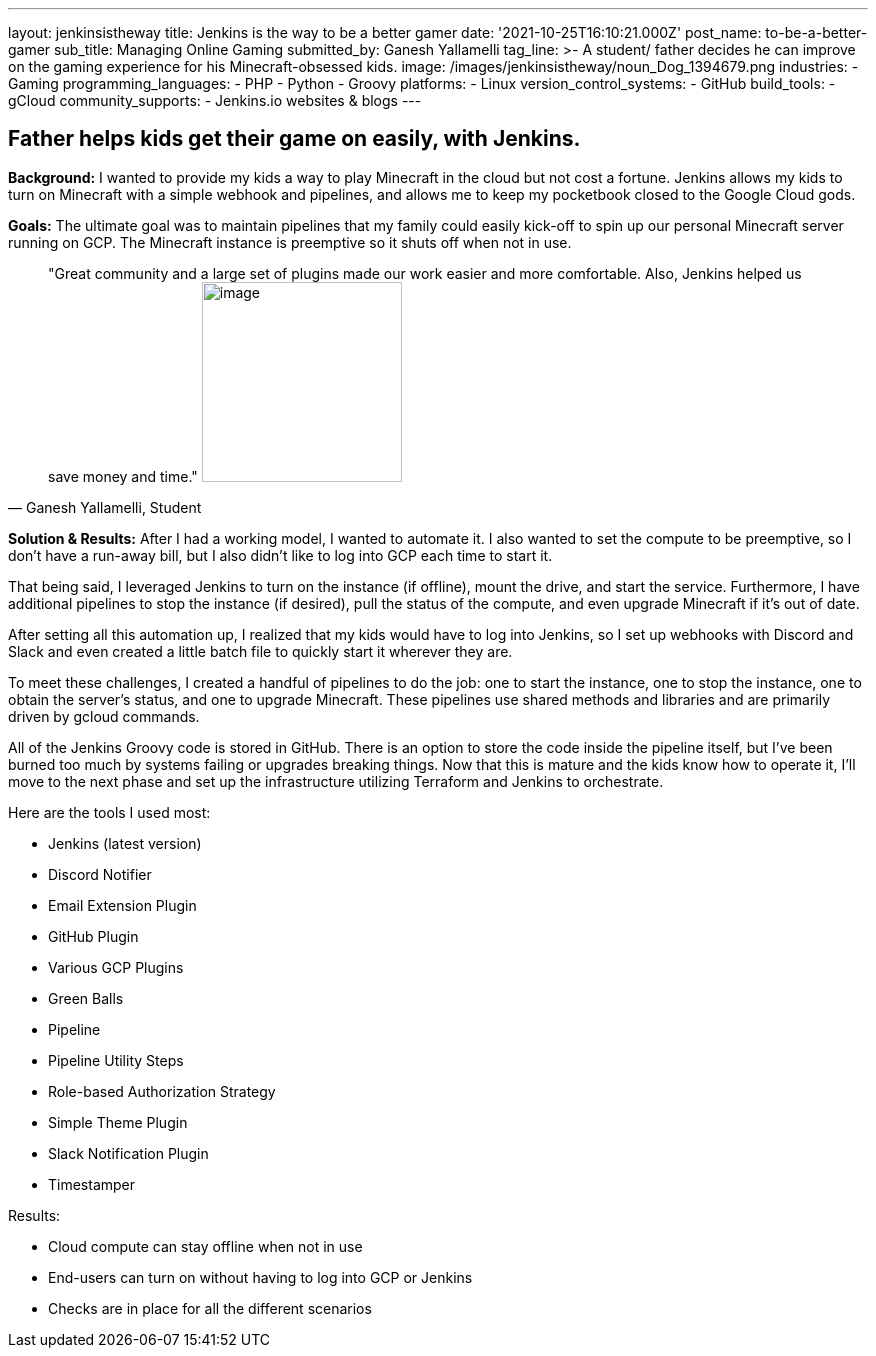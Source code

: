 ---
layout: jenkinsistheway
title: Jenkins is the way to be a better gamer
date: '2021-10-25T16:10:21.000Z'
post_name: to-be-a-better-gamer
sub_title: Managing Online Gaming
submitted_by: Ganesh Yallamelli
tag_line: >-
  A student/ father decides he can improve on the gaming experience for his
  Minecraft-obsessed kids.
image: /images/jenkinsistheway/noun_Dog_1394679.png
industries:
  - Gaming
programming_languages:
  - PHP
  - Python
  - Groovy
platforms:
  - Linux
version_control_systems:
  - GitHub
build_tools:
  - gCloud
community_supports:
  - Jenkins.io websites & blogs
---




== Father helps kids get their game on easily, with Jenkins.

*Background:* I wanted to provide my kids a way to play Minecraft in the cloud but not cost a fortune. Jenkins allows my kids to turn on Minecraft with a simple webhook and pipelines, and allows me to keep my pocketbook closed to the Google Cloud gods.

*Goals:* The ultimate goal was to maintain pipelines that my family could easily kick-off to spin up our personal Minecraft server running on GCP. The Minecraft instance is preemptive so it shuts off when not in use.





[.testimonal]
[quote, "Ganesh Yallamelli, Student"]
"Great community and a large set of plugins made our work easier and more comfortable. Also, Jenkins helped us save money and time."
image:/images/jenkinsistheway/Jenkins-logo.png[image,width=200,height=200]


*Solution & Results:* After I had a working model, I wanted to automate it. I also wanted to set the compute to be preemptive, so I don't have a run-away bill, but I also didn't like to log into GCP each time to start it. 

That being said, I leveraged Jenkins to turn on the instance (if offline), mount the drive, and start the service. Furthermore, I have additional pipelines to stop the instance (if desired), pull the status of the compute, and even upgrade Minecraft if it's out of date. 

After setting all this automation up, I realized that my kids would have to log into Jenkins, so I set up webhooks with Discord and Slack and even created a little batch file to quickly start it wherever they are. 

To meet these challenges, I created a handful of pipelines to do the job: one to start the instance, one to stop the instance, one to obtain the server's status, and one to upgrade Minecraft. These pipelines use shared methods and libraries and are primarily driven by gcloud commands. 

All of the Jenkins Groovy code is stored in GitHub. There is an option to store the code inside the pipeline itself, but I've been burned too much by systems failing or upgrades breaking things. Now that this is mature and the kids know how to operate it, I'll move to the next phase and set up the infrastructure utilizing Terraform and Jenkins to orchestrate.

Here are the tools I used most:

* Jenkins (latest version) 
* Discord Notifier 
* Email Extension Plugin 
* GitHub Plugin 
* Various GCP Plugins 
* Green Balls 
* Pipeline 
* Pipeline Utility Steps 
* Role-based Authorization Strategy 
* Simple Theme Plugin 
* Slack Notification Plugin 
* Timestamper

Results:

* Cloud compute can stay offline when not in use 
* End-users can turn on without having to log into GCP or Jenkins 
* Checks are in place for all the different scenarios
